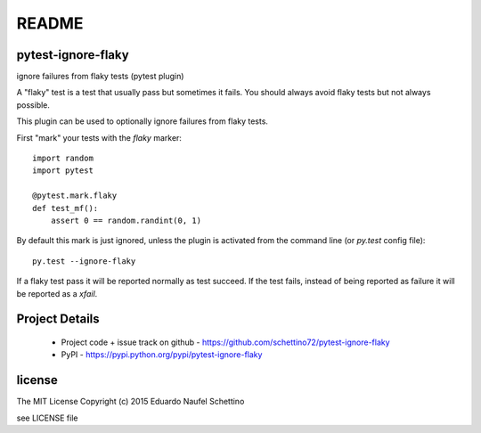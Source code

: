 ================
README
================


pytest-ignore-flaky
====================

ignore failures from flaky tests (pytest plugin)

A "flaky" test is a test that usually pass but sometimes it fails.
You should always avoid flaky tests but not always possible.

This plugin can be used to optionally ignore failures from flaky tests.

First "mark" your tests with the `flaky` marker::

  import random
  import pytest

  @pytest.mark.flaky
  def test_mf():
      assert 0 == random.randint(0, 1)

By default this mark is just ignored, unless the plugin is activated from the
command line (or `py.test` config file)::

  py.test --ignore-flaky

If a flaky test pass it will be reported normally as test succeed.
If the test fails, instead of being reported as failure it will be reported as
a `xfail`.




Project Details
===============

 - Project code + issue track on github - https://github.com/schettino72/pytest-ignore-flaky
 - PyPI - https://pypi.python.org/pypi/pytest-ignore-flaky


license
=======

The MIT License
Copyright (c) 2015 Eduardo Naufel Schettino

see LICENSE file
